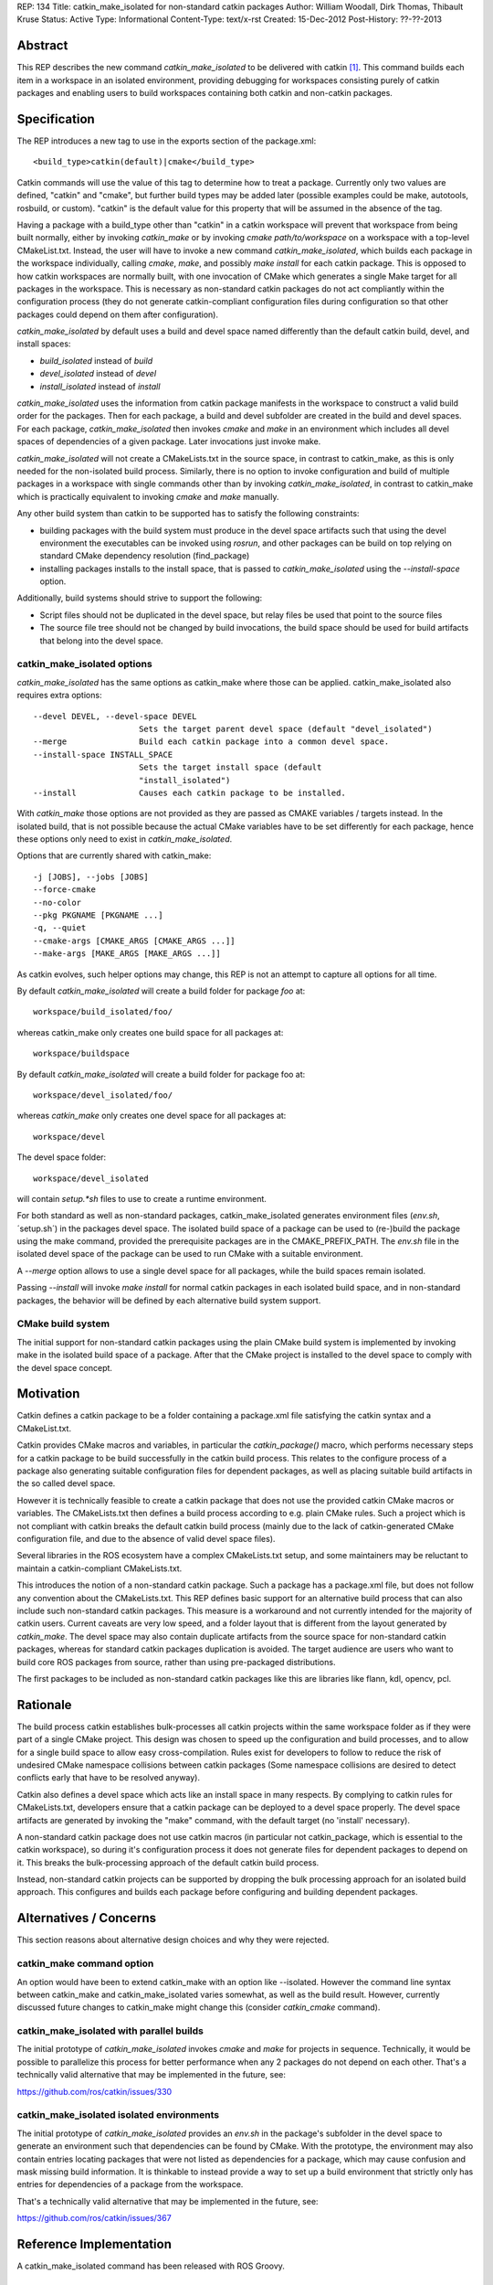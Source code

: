 REP: 134
Title: catkin_make_isolated for non-standard catkin packages
Author: William Woodall, Dirk Thomas, Thibault Kruse
Status: Active
Type: Informational
Content-Type: text/x-rst
Created: 15-Dec-2012
Post-History: ??-??-2013


Abstract
========

This REP describes the new command `catkin_make_isolated` to be
delivered with catkin [1]_. This command builds each item in a workspace
in an isolated environment, providing debugging for workspaces consisting
purely of catkin packages and enabling users to build workspaces containing
both catkin and non-catkin packages.

Specification
=============

The REP introduces a new tag to use in the exports section
of the package.xml::

  <build_type>catkin(default)|cmake</build_type>

Catkin commands will use the value of this tag to determine how to treat a
package.  Currently only two values are defined, "catkin" and "cmake",
but further build types may be added later (possible examples could be
make, autotools, rosbuild, or custom). "catkin" is the default value for this
property that will be assumed in the absence of the tag.

Having a package with a build_type other than "catkin" in a
catkin workspace will prevent that workspace from being built normally,
either by invoking `catkin_make` or by invoking `cmake path/to/workspace`
on a workspace with a top-level CMakeList.txt. Instead, the user will have
to invoke a new command `catkin_make_isolated`, which builds each package
in the workspace individually, calling `cmake`, `make`, and possibly
`make install` for each catkin package. This is opposed to how
catkin workspaces are normally built, with one invocation of CMake
which generates a single Make target for all packages in the workspace.
This is necessary as non-standard catkin packages do not act compliantly
within the configuration process (they do not generate catkin-compliant
configuration files during configuration so that other packages could
depend on them after configuration).

`catkin_make_isolated` by default uses a build and devel space named
differently than the default catkin build, devel, and install spaces:

- `build_isolated` instead of `build`
- `devel_isolated` instead of `devel`
- `install_isolated` instead of `install`

`catkin_make_isolated` uses the information from catkin package
manifests in the workspace to construct a valid build order for the packages.
Then for each package, a build and devel subfolder are created
in the build and devel spaces. For each package, `catkin_make_isolated`
then invokes `cmake` and `make` in an environment which includes all devel
spaces of dependencies of a given package. Later invocations just
invoke make.

`catkin_make_isolated` will not create a CMakeLists.txt in the source
space, in contrast to catkin_make, as this is only needed for the
non-isolated build process. Similarly, there is no option to invoke
configuration and build of multiple packages in a workspace with
single commands other than by invoking `catkin_make_isolated`, in
contrast to catkin_make which is practically equivalent to invoking
`cmake` and `make` manually.

Any other build system than catkin to be supported has to satisfy the
following constraints:

- building packages with the build system must produce in the devel
  space artifacts such that using the devel environment the
  executables can be invoked using `rosrun`, and other packages can be
  build on top relying on standard CMake dependency resolution
  (find_package)
- installing packages installs to the install space,
  that is passed to `catkin_make_isolated` using the
  `--install-space` option.

Additionally, build systems should strive to support the following:

- Script files should not be duplicated in the devel space, but relay
  files be used that point to the source files
- The source file tree should not be changed by build invocations,
  the build space should be used for build artifacts that
  belong into the devel space.

catkin_make_isolated options
----------------------------

`catkin_make_isolated` has the same options as catkin_make where those
can be applied. catkin_make_isolated also requires extra options::

  --devel DEVEL, --devel-space DEVEL
                        Sets the target parent devel space (default "devel_isolated")
  --merge               Build each catkin package into a common devel space.
  --install-space INSTALL_SPACE
                        Sets the target install space (default
                        "install_isolated")
  --install             Causes each catkin package to be installed.

With `catkin_make` those options are not provided as they are passed
as CMAKE variables / targets instead. In the isolated build, that is
not possible because the actual CMake variables have to be set
differently for each package, hence these options only need to exist
in `catkin_make_isolated`.

Options that are currently shared with catkin_make::

  -j [JOBS], --jobs [JOBS]
  --force-cmake
  --no-color
  --pkg PKGNAME [PKGNAME ...]
  -q, --quiet
  --cmake-args [CMAKE_ARGS [CMAKE_ARGS ...]]
  --make-args [MAKE_ARGS [MAKE_ARGS ...]]

As catkin evolves, such helper options may change, this REP is not an
attempt to capture all options for all time.

By default `catkin_make_isolated` will create a build folder for package `foo` at::

  workspace/build_isolated/foo/

whereas catkin_make only creates one build space for all packages at::

  workspace/buildspace

By default `catkin_make_isolated` will
create a build folder for package foo at::

  workspace/devel_isolated/foo/

whereas `catkin_make` only creates one devel space for all packages at::

  workspace/devel

The devel space folder::

  workspace/devel_isolated

will contain `setup.*sh` files to use to create a runtime environment.

For both standard as well as non-standard packages,
catkin_make_isolated generates environment files (`env.sh`,
´setup.sh´) in the packages devel space. The isolated build space of a
package can be used to (re-)build the package using the make command,
provided the prerequisite packages are in the CMAKE_PREFIX_PATH. The
`env.sh` file in the isolated devel space of the package can be used to
run CMake with a suitable environment.

A `--merge` option allows to use a single devel space for all
packages, while the build spaces remain isolated.

Passing `--install` will invoke `make install` for normal catkin
packages in each isolated build space, and in non-standard packages, the
behavior will be defined by each alternative build system support.

CMake build system
------------------

The initial support for non-standard catkin packages using the plain CMake
build system is implemented by invoking make in the isolated
build space of a package. After that the CMake project is installed to
the devel space to comply with the devel space concept.


Motivation
==========

Catkin defines a catkin package to be a folder containing a
package.xml file satisfying the catkin syntax and a CMakeList.txt.

Catkin provides CMake macros and variables, in particular the
`catkin_package()` macro, which performs necessary steps for a catkin
package to be build successfully in the catkin build process.  This
relates to the configure process of a package also generating suitable
configuration files for dependent packages, as well as placing
suitable build artifacts in the so called devel space.

However it is technically feasible to create a catkin package that
does not use the provided catkin CMake macros or variables. The
CMakeLists.txt then defines a build process according to e.g. plain
CMake rules. Such a project which is not compliant with catkin breaks
the default catkin build process (mainly due to the lack of
catkin-generated CMake configuration file, and due to the absence of
valid devel space files).

Several libraries in the ROS ecosystem have a complex CMakeLists.txt
setup, and some maintainers may be reluctant to maintain a
catkin-compliant CMakeLists.txt.

This introduces the notion of a non-standard catkin package. Such a
package has a package.xml file, but does not follow any convention
about the CMakeLists.txt. This REP defines basic support for an
alternative build process that can also include such non-standard
catkin packages. This measure is a workaround and not currently
intended for the majority of catkin users. Current caveats are very
low speed, and a folder layout that is different from the layout
generated by `catkin_make`. The devel space may also contain duplicate
artifacts from the source space for non-standard catkin packages,
whereas for standard catkin packages duplication is avoided. The
target audience are users who want to build core ROS packages from
source, rather than using pre-packaged distributions.

The first packages to be included as non-standard catkin packages like this
are libraries like flann, kdl, opencv, pcl.

Rationale
=========

The build process catkin establishes bulk-processes all catkin
projects within the same workspace folder as if they were part of a
single CMake project. This design was chosen to speed up the
configuration and build processes, and to allow for a single build
space to allow easy cross-compilation. Rules exist for developers to
follow to reduce the risk of undesired CMake namespace collisions
between catkin packages (Some namespace collisions are desired to
detect conflicts early that have to be resolved anyway).

Catkin also defines a devel space which acts like an install space in
many respects. By complying to catkin rules for CMakeLists.txt,
developers ensure that a catkin package can be deployed to a devel
space properly. The devel space artifacts are generated by invoking
the "make" command, with the default target (no 'install' necessary).

A non-standard catkin package does not use catkin macros (in
particular not catkin_package, which is essential to the catkin
workspace), so during it's configuration process it does not generate
files for dependent packages to depend on it. This breaks the
bulk-processing approach of the default catkin build process.

Instead, non-standard catkin projects can be supported by dropping the bulk
processing approach for an isolated build approach. This configures
and builds each package before configuring and building dependent
packages.

Alternatives / Concerns
=======================

This section reasons about alternative design choices and why they
were rejected.

catkin_make command option
--------------------------

An option would have been to extend catkin_make with an option like
--isolated. However the command line syntax between catkin_make and
catkin_make_isolated varies somewhat, as well as the build result.
However, currently discussed future changes to catkin_make might
change this (consider `catkin_cmake` command).

catkin_make_isolated with parallel builds
-----------------------------------------

The initial prototype of `catkin_make_isolated` invokes `cmake` and `make`
for projects in sequence. Technically, it would be possible to
parallelize this process for better performance when any 2 packages
do not depend on each other. That's a technically valid alternative
that may be implemented in the future, see:

https://github.com/ros/catkin/issues/330

catkin_make_isolated isolated environments
------------------------------------------

The initial prototype of `catkin_make_isolated` provides an `env.sh`
in the package's subfolder in the devel space to generate an
environment such that dependencies can be found by CMake. With the
prototype, the environment may also contain entries locating packages
that were not listed as dependencies for a package, which may cause
confusion and mask missing build information. It is thinkable to
instead provide a way to set up a build environment that strictly only
has entries for dependencies of a package from the workspace.

That's a technically valid alternative that may be implemented in the
future, see:

https://github.com/ros/catkin/issues/367


Reference Implementation
========================

A catkin_make_isolated command has been released with ROS Groovy.

References
==========

.. [1] Catkin build system documentation
   (http://ros.org/wiki/catkin)

Copyright
=========

This document has been placed in the public domain.

..
   Local Variables:
   mode: indented-text
   indent-tabs-mode: nil
   sentence-end-double-space: t
   fill-column: 70
   coding: utf-8
   End:
